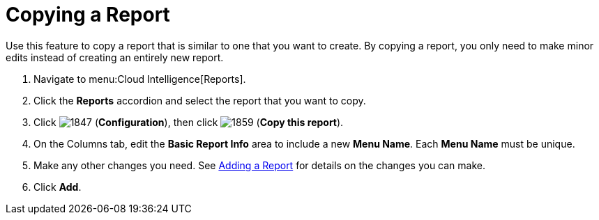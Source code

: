 = Copying a Report

Use this feature to copy a report that is similar to one that you want to create.
By copying a report, you only need to make minor edits instead of creating an entirely new report.

. Navigate to menu:Cloud Intelligence[Reports].
. Click the *Reports* accordion and select the report that you want to copy.
. Click  image:images/1847.png[] (*Configuration*), then click  image:images/1859.png[] (*Copy this report*).
. On the Columns tab, edit the *Basic Report Info* area to include a new *Menu Name*.
  Each *Menu Name* must be unique.
. Make any other changes you need.
  See <<_adding_a_report,Adding a Report>> for details on the changes you can make.
. Click *Add*. 
